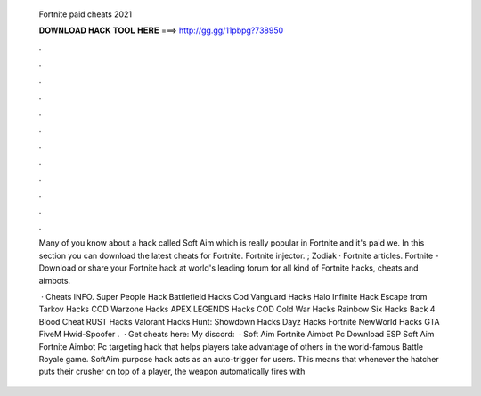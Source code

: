   Fortnite paid cheats 2021
  
  
  
  𝐃𝐎𝐖𝐍𝐋𝐎𝐀𝐃 𝐇𝐀𝐂𝐊 𝐓𝐎𝐎𝐋 𝐇𝐄𝐑𝐄 ===> http://gg.gg/11pbpg?738950
  
  
  
  .
  
  
  
  .
  
  
  
  .
  
  
  
  .
  
  
  
  .
  
  
  
  .
  
  
  
  .
  
  
  
  .
  
  
  
  .
  
  
  
  .
  
  
  
  .
  
  
  
  .
  
  Many of you know about a hack called Soft Aim which is really popular in Fortnite and it's paid we. In this section you can download the latest cheats for Fortnite. Fortnite injector. ; Zodiak · Fortnite articles. Fortnite - Download or share your Fortnite hack at world's leading forum for all kind of Fortnite hacks, cheats and aimbots.
  
   · Cheats INFO. Super People Hack Battlefield Hacks Cod Vanguard Hacks Halo Infinite Hack Escape from Tarkov Hacks COD Warzone Hacks APEX LEGENDS Hacks COD Cold War Hacks Rainbow Six Hacks Back 4 Blood Cheat RUST Hacks Valorant Hacks Hunt: Showdown Hacks Dayz Hacks Fortnite NewWorld Hacks GTA FiveM Hwid-Spoofer .  · Get cheats here:  My discord:   · Soft Aim Fortnite Aimbot Pc Download ESP Soft Aim Fortnite Aimbot Pc targeting hack that helps players take advantage of others in the world-famous Battle Royale game. SoftAim purpose hack acts as an auto-trigger for users. This means that whenever the hatcher puts their crusher on top of a player, the weapon automatically fires with 
